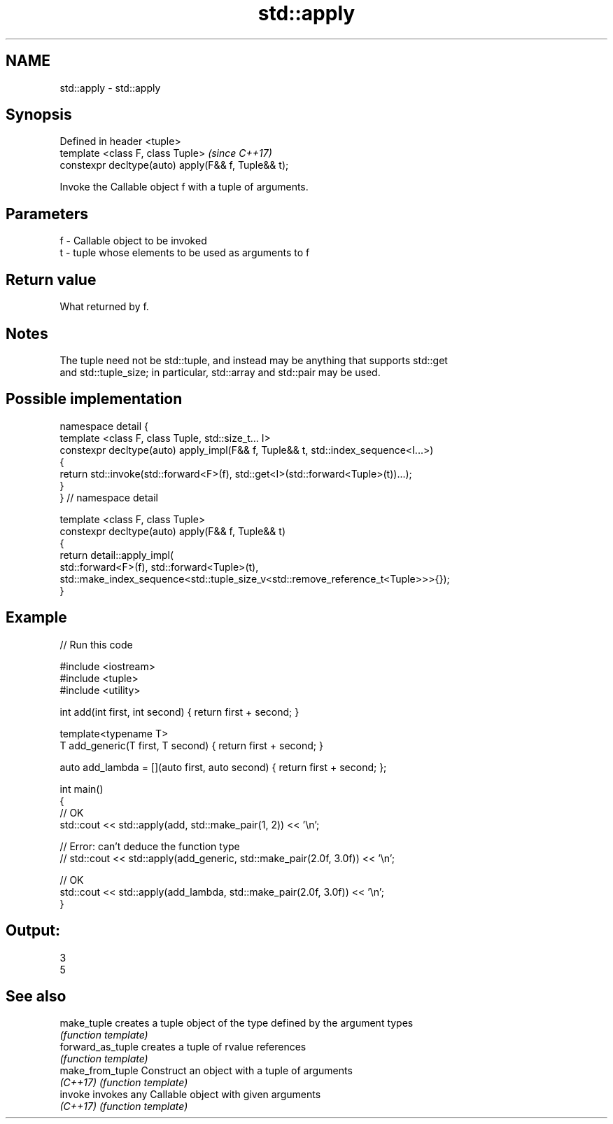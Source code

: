 .TH std::apply 3 "2018.03.28" "http://cppreference.com" "C++ Standard Libary"
.SH NAME
std::apply \- std::apply

.SH Synopsis
   Defined in header <tuple>
   template <class F, class Tuple>                    \fI(since C++17)\fP
   constexpr decltype(auto) apply(F&& f, Tuple&& t);

   Invoke the Callable object f with a tuple of arguments.

.SH Parameters

   f - Callable object to be invoked
   t - tuple whose elements to be used as arguments to f

.SH Return value

   What returned by f.

.SH Notes

   The tuple need not be std::tuple, and instead may be anything that supports std::get
   and std::tuple_size; in particular, std::array and std::pair may be used.

.SH Possible implementation

   namespace detail {
   template <class F, class Tuple, std::size_t... I>
   constexpr decltype(auto) apply_impl(F&& f, Tuple&& t, std::index_sequence<I...>)
   {
       return std::invoke(std::forward<F>(f), std::get<I>(std::forward<Tuple>(t))...);
   }
   }  // namespace detail
    
   template <class F, class Tuple>
   constexpr decltype(auto) apply(F&& f, Tuple&& t)
   {
       return detail::apply_impl(
           std::forward<F>(f), std::forward<Tuple>(t),
           std::make_index_sequence<std::tuple_size_v<std::remove_reference_t<Tuple>>>{});
   }

.SH Example

   
// Run this code

 #include <iostream>
 #include <tuple>
 #include <utility>
  
 int add(int first, int second) { return first + second; }
  
 template<typename T>
 T add_generic(T first, T second) { return first + second; }
  
 auto add_lambda = [](auto first, auto second) { return first + second; };
  
 int main()
 {
     // OK
     std::cout << std::apply(add, std::make_pair(1, 2)) << '\\n';
  
    // Error: can't deduce the function type
    // std::cout << std::apply(add_generic, std::make_pair(2.0f, 3.0f)) << '\\n';
  
    // OK
    std::cout << std::apply(add_lambda, std::make_pair(2.0f, 3.0f)) << '\\n';
 }

.SH Output:

 3
 5

.SH See also

   make_tuple       creates a tuple object of the type defined by the argument types
                    \fI(function template)\fP 
   forward_as_tuple creates a tuple of rvalue references
                    \fI(function template)\fP 
   make_from_tuple  Construct an object with a tuple of arguments
   \fI(C++17)\fP          \fI(function template)\fP 
   invoke           invokes any Callable object with given arguments
   \fI(C++17)\fP          \fI(function template)\fP 
